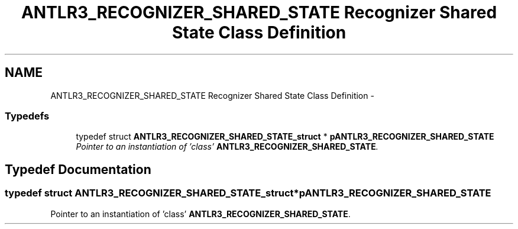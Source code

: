 .TH "ANTLR3_RECOGNIZER_SHARED_STATE Recognizer Shared State Class Definition" 3 "29 Nov 2010" "Version 3.3" "ANTLR3C" \" -*- nroff -*-
.ad l
.nh
.SH NAME
ANTLR3_RECOGNIZER_SHARED_STATE Recognizer Shared State Class Definition \- 
.SS "Typedefs"

.in +1c
.ti -1c
.RI "typedef struct \fBANTLR3_RECOGNIZER_SHARED_STATE_struct\fP * \fBpANTLR3_RECOGNIZER_SHARED_STATE\fP"
.br
.RI "\fIPointer to an instantiation of 'class' \fBANTLR3_RECOGNIZER_SHARED_STATE\fP. \fP"
.in -1c
.SH "Typedef Documentation"
.PP 
.SS "typedef struct \fBANTLR3_RECOGNIZER_SHARED_STATE_struct\fP* \fBpANTLR3_RECOGNIZER_SHARED_STATE\fP"
.PP
Pointer to an instantiation of 'class' \fBANTLR3_RECOGNIZER_SHARED_STATE\fP. 
.PP

